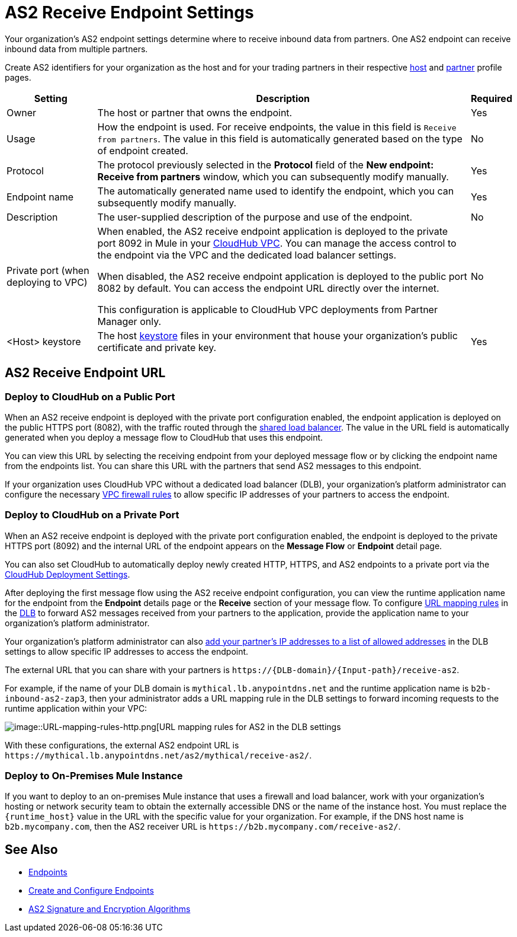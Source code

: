 = AS2 Receive Endpoint Settings

Your organization's AS2 endpoint settings determine where to receive inbound data from partners. One AS2 endpoint can receive inbound data from multiple partners.

Create AS2 identifiers for your organization as the host and for your trading partners in their respective xref:configure-host.adoc[host] and xref:configure-partner.adoc[partner] profile pages.

[%header%autowidth.spread]
|===
| Setting | Description | Required
|Owner
|The host or partner that owns the endpoint.
|Yes

|Usage
|How the endpoint is used. For receive endpoints, the value in this field is `Receive from partners`. The value in this field is automatically generated based on the type of endpoint created.
|No

|Protocol
|The protocol previously selected in the *Protocol* field of the *New endpoint: Receive from partners* window, which you can subsequently modify manually.
|Yes

|Endpoint name
|The automatically generated name used to identify the endpoint, which you can subsequently modify manually.
|Yes

|Description
|The user-supplied description of the purpose and use of the endpoint.
|No

|Private port (when deploying to VPC)
a|When enabled, the AS2 receive endpoint application is deployed to the private port 8092 in Mule in your xref:runtime-manager::virtual-private-cloud.adoc[CloudHub VPC]. You can manage the access control to the endpoint via the VPC and the dedicated load balancer settings.

When disabled, the AS2 receive endpoint application is deployed to the public port 8082 by default. You can access the endpoint URL directly over the internet.

[Note]
This configuration is applicable to CloudHub VPC deployments from Partner Manager only.
|No

|<Host> keystore
|The host xref:create-keystore.adoc[keystore] files in your environment that house your organization's public certificate and private key.
|Yes
|===

== AS2 Receive Endpoint URL

=== Deploy to CloudHub on a Public Port

When an AS2 receive endpoint is deployed with the private port configuration enabled, the endpoint application is deployed on the public HTTPS port (8082), with the traffic routed through the xref:runtime-manager::dedicated-load-balancer-tutorial#shared-load-balancers [shared load balancer]. The value in the URL field is automatically generated when you deploy a message flow to CloudHub that uses this endpoint.

You can view this URL by selecting the receiving endpoint from your deployed message flow or by clicking the endpoint name from the endpoints list. You can share this URL with the partners that send AS2 messages to this endpoint.

If your organization uses CloudHub VPC without a dedicated load balancer (DLB), your organization’s platform administrator can configure the necessary xref:runtime-manager::vpc-firewall-rules-concept.adoc[VPC firewall rules] to allow specific IP addresses of your
partners to access the endpoint.

=== Deploy to CloudHub on a Private Port

When an AS2 receive endpoint is deployed with the private port configuration enabled, the endpoint is deployed to the private HTTPS port (8092) and the internal URL of the endpoint appears on the *Message Flow* or *Endpoint* detail page.

You can also set CloudHub to automatically deploy newly created HTTP, HTTPS, and AS2 endpoints to a private port via the xref:cloudhub-deploy-options.adoc[CloudHub Deployment Settings].

After deploying the first message flow using the AS2 receive endpoint configuration, you can view the runtime application name for the endpoint from the *Endpoint* details page or the *Receive* section of your message flow. To configure xref:runtime-manager::lb-mapping-rules.adoc[URL mapping rules] in the xref:runtime-manager::cloudhub-dedicated-load-balancer.adoc[DLB] to forward AS2 messages received from your partners to the application, provide the application name to your organization’s platform administrator.

Your organization’s platform administrator can also xref:runtime-manager::lb-whitelists.adoc[add your partner's IP addresses to a list of allowed addresses] in the DLB settings to allow specific IP addresses to access the endpoint.

The external URL that you can share with your partners is `+https://{DLB-domain}/{Input-path}/receive-as2+`.

For example, if the name of your DLB domain is `mythical.lb.anypointdns.net` and the runtime application name is `b2b-inbound-as2-zap3`, then your administrator adds a URL mapping rule in the DLB settings to forward incoming requests to the runtime application within your VPC:

image::URL-mapping-rules.png[image::URL-mapping-rules-http.png[URL mapping rules for AS2 in the DLB settings]

With these configurations, the external AS2 endpoint URL is `+https://mythical.lb.anypointdns.net/as2/mythical/receive-as2/+`.

=== Deploy to On-Premises Mule Instance

If you want to deploy to an on-premises Mule instance that uses a firewall and load balancer, work with your organization's hosting or network security team to obtain the externally accessible DNS or the name of the instance host. You must replace the `{runtime_host}` value in the URL with the specific value for your organization. For example, if the DNS host name is `b2b.mycompany.com`, then the AS2 receiver URL is `+https://b2b.mycompany.com/receive-as2/+`.

== See Also

* xref:endpoints.adoc[Endpoints]
* xref:create-endpoint.adoc[Create and Configure Endpoints]
* xref:as2-endpoints-algorithms.adoc[AS2 Signature and Encryption Algorithms]
